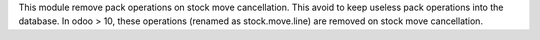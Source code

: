 This module remove pack operations on stock move cancellation. This avoid
to keep useless pack operations into the database. In odoo > 10, these
operations (renamed as stock.move.line) are removed on stock move cancellation.
